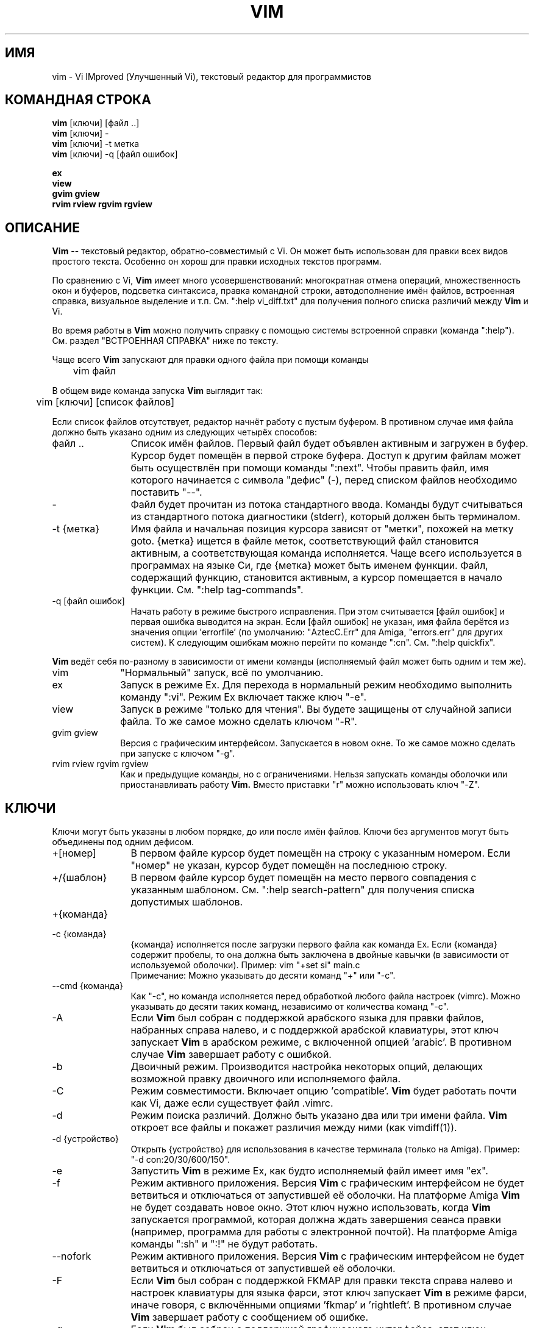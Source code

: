 .TH VIM 1 "2002 Feb 22"
.SH ИМЯ
vim \- Vi IMproved (Улучшенный Vi), текстовый редактор для программистов
.SH КОМАНДНАЯ СТРОКА
.br
.B vim
[ключи] [файл ..]
.br
.B vim
[ключи] \-
.br
.B vim
[ключи] \-t метка
.br
.B vim
[ключи] \-q [файл ошибок]
.PP
.br
.B ex
.br
.B view
.br
.B gvim
.B gview
.br
.B rvim
.B rview
.B rgvim
.B rgview
.SH ОПИСАНИЕ
.B Vim
-- текстовый редактор, обратно-совместимый с Vi.
Он может быть использован для правки всех видов простого текста.
Особенно он хорош для правки исходных текстов программ.
.PP
По сравнению с Vi, 
.B Vim
имеет много усовершенствований: многократная отмена операций,
множественность окон и буферов, подсветка синтаксиса, правка командной строки,
автодополнение имён файлов, встроенная справка, визуальное выделение и т.п.
См. ":help vi_diff.txt" для получения полного списка различий между
.B Vim
и Vi.
.PP
Во время работы в
.B Vim
можно получить справку с помощью системы встроенной справки (команда ":help").
См. раздел "ВСТРОЕННАЯ СПРАВКА" ниже по тексту.
.PP
Чаще всего
.B Vim
запускают для правки одного файла при помощи команды
.PP
	vim файл
.PP
В общем виде команда запуска
.B Vim
выглядит так:
.PP
	vim [ключи] [список файлов]
.PP
Если список файлов отсутствует, редактор начнёт работу с пустым буфером.
В противном случае имя файла должно быть указано одним из следующих четырёх способов:
.TP 12
файл ..
Список имён файлов.
Первый файл будет объявлен активным и загружен в буфер. Курсор будет помещён
в первой строке буфера. Доступ к другим файлам может быть осуществлён при
помощи команды ":next". Чтобы править файл, имя которого начинается с символа
"дефис" (-), перед списком файлов необходимо поставить "--".
.TP
\-
Файл будет прочитан из потока стандартного ввода. Команды будут считываться
из стандартного потока диагностики (stderr), который должен быть 
терминалом.
.TP
\-t {метка}
Имя файла и начальная позиция курсора зависят от "метки", похожей на метку goto.
{метка} ищется в файле меток, соответствующий файл становится активным, а 
соответствующая команда исполняется.
Чаще всего используется в программах на языке Си, где {метка} может быть именем
функции.
Файл, содержащий функцию, становится активным, а курсор помещается в начало функции.
См. ":help tag-commands".
.TP
\-q [файл ошибок]
Начать работу в режиме быстрого исправления.
При этом считывается [файл ошибок] и первая ошибка выводится на экран.
Если [файл ошибок] не указан, имя файла берётся из значения опции 'errorfile'
(по умолчанию: "AztecC.Err" для Amiga, "errors.err" для других систем).
К следующим ошибкам можно перейти по команде ":cn".
См. ":help quickfix".
.PP
.B Vim
ведёт себя по-разному в зависимости от имени команды (исполняемый файл может
быть одним и тем же).
.TP 10
vim
"Нормальный" запуск, всё по умолчанию.
.TP
ex
Запуск в режиме Ex. Для перехода в нормальный режим
необходимо выполнить команду ":vi". Режим Ex включает
также ключ "\-e".
.TP
view
Запуск в режиме "только для чтения". Вы будете защищены от случайной записи 
файла. То же самое можно сделать ключом "\-R".
.TP
gvim gview
Версия с графическим интерфейсом. Запускается в новом окне.
То же самое можно сделать при запуске с ключом "\-g".
.TP
rvim rview rgvim rgview
Как и предыдущие команды, но с ограничениями. Нельзя запускать команды оболочки
или приостанавливать работу
.B Vim.
Вместо приставки "r" можно использовать ключ "\-Z".
.SH КЛЮЧИ
Ключи могут быть указаны в любом порядке, до или после имён
файлов. Ключи без аргументов могут быть объединены под одним
дефисом.
.TP 12
+[номер]
В первом файле курсор будет помещён на строку с указанным номером.
Если "номер" не указан, курсор будет помещён на последнюю строку.
.TP
+/{шаблон}
В первом файле курсор будет помещён на место первого совпадения
с указанным шаблоном. См. ":help search-pattern" для получения
списка допустимых шаблонов.
.TP
+{команда}
.TP
\-c {команда}
{команда} исполняется после загрузки первого файла как команда Ex.
Если {команда} содержит пробелы, то она должна быть заключена в
двойные кавычки (в зависимости от используемой оболочки).
Пример: vim "+set si" main.c
.br
Примечание: Можно указывать до десяти команд "+" или "\-c".
.TP
\-\-cmd {команда}
Как "\-c", но команда исполняется перед обработкой любого файла
настроек (vimrc).
Можно указывать до десяти таких команд, независимо от количества
команд "\-c".
.TP
\-A
Если
.B Vim
был собран с поддержкой арабского языка для правки файлов,
набранных справа налево, и с поддержкой арабской клавиатуры,
этот ключ запускает
.B Vim
в арабском режиме, с включенной опцией 'arabic'. В противном 
случае
.B Vim
завершает работу с ошибкой.
.TP
\-b
Двоичный режим.
Производится настройка некоторых опций, делающих возможной правку
двоичного или исполняемого файла.
.TP
\-C
Режим совместимости. Включает опцию 'compatible'.
.B Vim
будет работать почти как Vi, даже если существует файл .vimrc.
.TP
\-d
Режим поиска различий.
Должно быть указано два или три имени файла.
.B Vim
откроет все файлы и покажет различия между ними
(как vimdiff(1)).
.TP
\-d {устройство}
Открыть {устройство} для использования в качестве терминала (только на Amiga).
Пример:
"\-d con:20/30/600/150".
.TP
\-e
Запустить
.B Vim
в режиме Ex, как будто исполняемый файл имеет имя "ex".
.TP
\-f
Режим активного приложения. Версия
.B Vim
с графическим интерфейсом не будет ветвиться и отключаться
от запустившей её оболочки. На платформе Amiga
.B Vim
не будет создавать новое окно. Этот ключ нужно использовать,
когда
.B Vim
запускается программой, которая должна ждать завершения
сеанса правки (например, программа для работы с электронной почтой).
На платформе Amiga команды ":sh" и ":!" не будут работать.
.TP
\-\-nofork
Режим активного приложения. Версия
.B Vim
с графическим интерфейсом не будет ветвиться и отключаться
от запустившей её оболочки.
.TP
\-F
Если
.B Vim
был собран с поддержкой FKMAP для правки текста справа налево
и настроек клавиатуры для языка фарси, этот ключ запускает
.B Vim
в режиме фарси, иначе говоря, с включёнными опциями 
\&'fkmap' и 'rightleft'.
В противном случае
.B Vim
завершает работу с сообщением об ошибке.
.TP
\-g
Если
.B Vim
был собран с поддержкой графического интерфейса, этот ключ
включает графический интерфейс. В противном случае
.B Vim
завершает работу с сообщением об ошибке.
.TP
\-h
Выводит краткую информацию об аргументах и ключах командной строки.
После этого
.B Vim
завершает работу.
.TP
\-H
Если
.B Vim
был собран с поддержкой правки текста справа налево
и настроек клавиатуры для иврита, этот ключ запускает
.B Vim
в режиме иврита, иначе говоря, с включёнными опциями 'hkmap' и 'rightleft'.
В противном случае
.B Vim
завершает работу с сообщением об ошибке.
.TP
\-i {viminfo}
Если используется файл viminfo, то этот ключ задаёт имя такого файла (вместо
"~/.viminfo" по умолчанию). Можно также избежать использования файла viminfo
путём указания имени "NONE".
.TP
\-L
То же, что и \-r.
.TP
\-l
Режим Lisp. Включаются опции 'lisp' и 'showmatch'.
.TP
\-m
Изменение файлов запрещено. При этом отключается опция 'write', поэтому
запись файлов становится невозможной.
.TP
\-N
Режим неполной совместимости. Отключается 'compatible'.
.B Vim
будет работать лучше, но не будет полностью совместим с Vi, даже если
отсутствует файл сценария настроек (.vimrc).
.TP
\-n
Не использовать своп-файл. Восстановление при сбое в работе будет невозможно.
Удобно для правки файла на очень медленном носителе (например, гибком диске).
То же самое можно сделать командой ":set uc=0". Отмена -- ":set uc=200".
.TP
\-o[N]
Открыть N окон, разделённых по горизонтали. Если N не указано, то открывается 
по одному окну на каждый файл.
.TP
\-O[N]
Открыть N окон, разделённых по вертикали. Если N не указано, то открывается 
по одному окну на каждый файл.
.TP
\-R
Режим "только для чтения". Включается опция 'readonly'.
Файл в буфере доступен для редактирования, но его копию на диске нельзя
случайно перезаписать. Для сохранения файла необходимо добавить восклицательный
знак к соответствующей команде Ex (например, ":w!").
Ключ "\-R" подразумевает также, что используется и ключ "\-n" (см. выше).
Опция 'readonly' может быть выключена по команде ":set noro".
См. ":help 'readonly'".
.TP
\-r
Вывести список своп-файлов и информацию об их использовании для восстановления после сбоя.
.TP
\-r {файл}
Режим восстановления.
Для восстановления после сбоя будет использован своп-файл.
Своп-файл имеет то же имя, что и текстовый файл, но с добавлением расширения ".swp".
См. ":help recovery".
.TP
\-s
Тихий режим. Только при запуске как "Ex" или если перед "\-s" указан ключ "\-e".
.TP
\-s {scriptin}
Считывается файл сценария {scriptin}. При этом, содержимое файла воспринимается
в виде команд, как если бы они были набраны на консоли. 
То же самое достигается командой ":source! {scriptin}".
Если конец файла считывается до завершения работы редактора, то в дальнейшем 
ввод осуществляется с клавиатуры.
.TP
\-T {terminal}
Сообщает
.B Vim
тип используемого терминала. Необходимо только в тех ситуациях, когда 
автоматическое определение терминала не работает. Имя терминала должно быть 
известно
.B Vim
(встроено в него) или определено в файлах termcap или terminfo.
.TP
\-u {vimrc}
Использовать команды из файла сценария {vimrc} для настройки.
Все остальные файлы настроек пропускаются.
Удобно для редактирования специальных типов файлов.
Чтобы избежать использования сценариев настроек вообще, можно использовать
имя "NONE". См. ":help initialization".
.TP
\-U {gvimrc}
Использовать команды из файла сценария {gvimrc} для настройки графического 
интерфейса.
Все остальные файлы настроек для графического интерфейса пропускаются.
Чтобы избежать использования сценариев настроек графического интерфейса вообще, 
можно использовать имя "NONE". См. ":help gui-init".
.TP
\-V
"Болтливый" режим. Выводить сообщения о том, какие файлы читаются, и о
чтении-записи файла viminfo.
.TP
\-v
Запустить
.B Vim
в режиме Vi, как будто исполняемый файл имеет имя "vi". Имеет смысл только если
исполняемый файл имеет имя "ex".
.TP
\-w {scriptout}
Все символы, введённые с клавиатуры вплоть до момента завершения работы, 
записываются в файл {scriptout}.
Удобно в том случае, когда вы хотите создать файл сценария для последующего 
использования с "vim \-s" или ":source!". Если файл {scriptout} уже существует, 
то новые символы будут добавляются в конец файла.
.TP
\-W {scriptout}
Как "\-w", но уже существующий файл будет перезаписан.
.TP
\-x
Шифровать записываемые файлы. Будет выдано приглашение ввести пароль.
.TP
\-X
Не подключаться к X-серверу. Ускоряет загрузку на консоли, но делает невозможным
использование заголовка окна и буфера обмена.
.TP
\-Z
Ограниченный режим. Работает так же, как и программы, начинающиеся с "r".
.TP
\-\-
Конец ключей. Все остальные аргументы рассматриваются как имена файлов.
Может быть использовано для правки файлов, имена которых начинаются с дефиса.
.TP
\-\-help
Вывести краткую справку и завершить работу. То же, что и "\-h".
.TP
\-\-version
Вывести информацию о версии программы и завершить работу.
.TP
\-\-remote
Подключиться к серверу Vim и заставить его править файлы, указанные в
последующих аргументах. Если сервер не найден, выводится предупреждение,
а файлы правятся в местной копии Vim.
.TP
\-\-remote\-expr {выражение}
Подключиться к серверу Vim и вычислить на нём указанное {выражение}. 
Результат вычисления будет выведен в поток стандартного вывода (stdout).
.TP
\-\-remote\-send {ключи}
Подключиться к серверу Vim и передать ему указанные {ключи}.
.TP
\-\-remote\-silent
Как "\-\-remote", но без вывода предупреждения, если сервер не найден.
.TP
\-\-remote\-wait
Как "\-\-remote", но Vim не будет завершать работу до тех пор, пока не будет 
выполнена правка всех файлов.
.TP
\-\-remote\-wait\-silent
Как "\-\-remote\-wait", но без вывода предупреждения, если сервер не найден.
.TP
\-\-serverlist
Вывести список всех доступных серверов Vim.
.TP
\-\-servername {имя}
Использовать указанное {имя} в качестве имени сервера. Если ключ 
"\-\-remote" не указан, то {имя} присваивается данной копии Vim, 
в противном случае указывает на имя сервера, к которому следует 
подключиться.
.TP
\-\-socketid {id}
Только для графического интерфейса GTK: использовать механизм GtkPlug для
запуска gvim в отдельном окне.
.TP
\-\-echo\-wid
Только для графического интерфейса GTK: вывести идентификатор окна (Window ID)
в поток стандартного вывода (stdout).
.SH ВСТРОЕННАЯ СПРАВКА
Для начала, наберите команду ":help".
Введите ":help тема", чтобы получить справку по конкретной теме.
Например, команда ":help ZZ" выведет информацию о команде "ZZ".
Используйте <Tab> и CTRL-D для автоматического дополнения
названий тем (":help cmdline-completion").
Для быстрого перемещения по справочнику используются метки (что-то 
вроде гипертекстовых ссылок, см. ":help"). Таким образом можно 
просматривать все файлы справки, например ":help syntax.txt".
.SH ФАЙЛЫ
.TP 15
/usr/share/vim/vim91/doc/*.txt
Файлы справочника
.B Vim.
См. ":help doc-file-list" для получения полного списка.
.TP
/usr/share/vim/vim91/doc/tags
Файл меток, используемый для поиска информации в файлах справки.
.TP
/usr/share/vim/vim91/syntax/syntax.vim
Системные настройки синтаксиса.
.TP
/usr/share/vim/vim91/syntax/*.vim
Файлы синтаксиса для разных языков.
.TP
/usr/share/vim/vimrc
Системные настройки
.B Vim.
.TP
/usr/share/vim/gvimrc
Системный настройки графического интерфейса.
.TP
/usr/share/vim/vim91/optwin.vim
Сценарий, используемый при выполнении команды ":options". 
Хороший способ просматривать и изменять настройки.
.TP
/usr/share/vim/vim91/menu.vim
Системные настройки меню для gvim.
.TP
/usr/share/vim/vim91/bugreport.vim
Сценарий для создания отчёта об обнаруженных глюках. См. ":help bugs".
.TP
/usr/share/vim/vim91/filetype.vim
Сценарий для определения типа файла по имени. См. ":help 'filetype'".
.TP
/usr/share/vim/vim91/scripts.vim
Сценарий для определения типа файла по содержимому. См. ":help 'filetype'".
.TP
/usr/share/vim/vim91/print/*.ps
Файлы для печати PostScript.
.PP
Более свежая информация -- на сайте VIM:
.br
<URL:http://www.vim.org/>
.SH СМОТРИ ТАКЖЕ
vimtutor(1)
.SH АВТОРЫ
Большая часть
.B Vim
создана Брамом Мооленааром (Bram Moolenaar), которому помогает огромное 
количество людей. См. ":help credits" в
.B Vim.
.br
.B Vim
базируется на коде редактора Stevie, написанного Тимом Томпсоном (Tim Thompson),
Тони Эндрюсом (Tony Andrews) и Г. Р. (Фредом) Уолтером (G.R. (Fred) Walter). 
Однако, в настоящее время в Vim почти не осталось ничего от исторического кода 
его предшественника.
.br
Русская локализация 
.B Vim 
выполняется в рамках проекта "РуВим", 
см. <URL:http://sourceforge.net/projects/ruvim/>.
.SH ГЛЮКИ
Скорее всего есть.
См. ":help todo" -- список известных проблем.
.PP
Заметим, что многие вещи, которые считаются глюками, на самом деле
являются результатом слишком полного воспроизведения поведения Vi.
Если вы думаете, что что-то является ошибкой только потому, что 
"Vi делает это по-другому", внимательно прочитайте файл vi_diff.txt 
(или наберите ":help vi_diff.txt" в Vim) и используйте опции 'compatible'
и 'cpoptions'.
